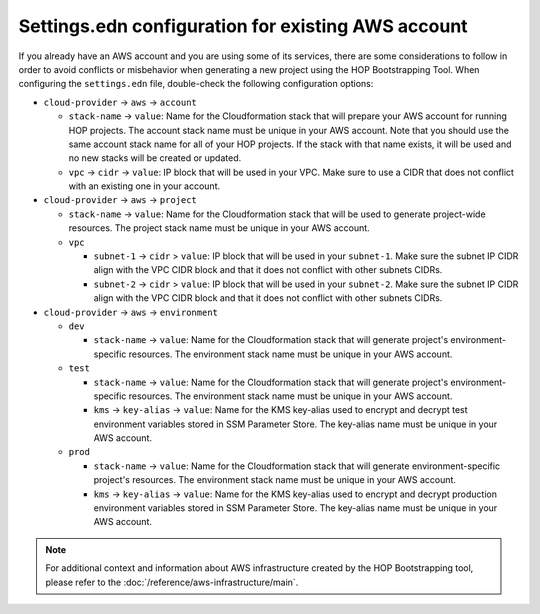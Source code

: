Settings.edn configuration for existing AWS account
===================================================

If you already have an AWS account and you are using some of its
services, there are some considerations to follow in order to avoid
conflicts or misbehavior when generating a new project using the HOP
Bootstrapping Tool. When configuring the ``settings.edn`` file,
double-check the following configuration options:

* ``cloud-provider`` -> ``aws`` -> ``account``

  * ``stack-name`` -> ``value``: Name for the Cloudformation stack
    that will prepare your AWS account for running HOP projects. The
    account stack name must be unique in your AWS account. Note that
    you should use the same account stack name for all of your HOP
    projects. If the stack with that name exists, it will be used and
    no new stacks will be created or updated.
  * ``vpc`` -> ``cidr`` -> ``value``: IP block that will be used in
    your VPC. Make sure to use a CIDR that does not conflict with an
    existing one in your account.

* ``cloud-provider`` -> ``aws`` -> ``project``

  * ``stack-name`` -> ``value``: Name for the Cloudformation stack
    that will be used to generate project-wide resources. The project
    stack name must be unique in your AWS account.
  * ``vpc``

    * ``subnet-1`` -> ``cidr`` > ``value``: IP block that will be used
      in your ``subnet-1``. Make sure the subnet IP CIDR align with
      the VPC CIDR block and that it does not conflict with other
      subnets CIDRs.
    * ``subnet-2`` -> ``cidr`` > ``value``: IP block that will be used
      in your ``subnet-2``. Make sure the subnet IP CIDR align with
      the VPC CIDR block and that it does not conflict with other
      subnets CIDRs.

* ``cloud-provider`` -> ``aws`` -> ``environment``

  * ``dev``

    * ``stack-name`` -> ``value``: Name for the Cloudformation stack
      that will generate project's environment-specific resources. The
      environment stack name must be unique in your AWS account.
  * ``test``

    * ``stack-name`` -> ``value``: Name for the Cloudformation stack
      that will generate project's environment-specific resources. The
      environment stack name must be unique in your AWS account.
    * ``kms`` -> ``key-alias`` -> ``value``: Name for the KMS
      key-alias used to encrypt and decrypt test environment variables
      stored in SSM Parameter Store. The key-alias name must be unique
      in your AWS account.
  * ``prod``

    * ``stack-name`` -> ``value``: Name for the Cloudformation stack
      that will generate environment-specific project's resources. The
      environment stack name must be unique in your AWS account.
    * ``kms`` -> ``key-alias`` -> ``value``: Name for the KMS
      key-alias used to encrypt and decrypt production environment
      variables stored in SSM Parameter Store. The key-alias name must
      be unique in your AWS account.

.. note::

   For additional context and information about AWS infrastructure
   created by the HOP Bootstrapping tool, please refer to the
   :doc:`/reference/aws-infrastructure/main`.
